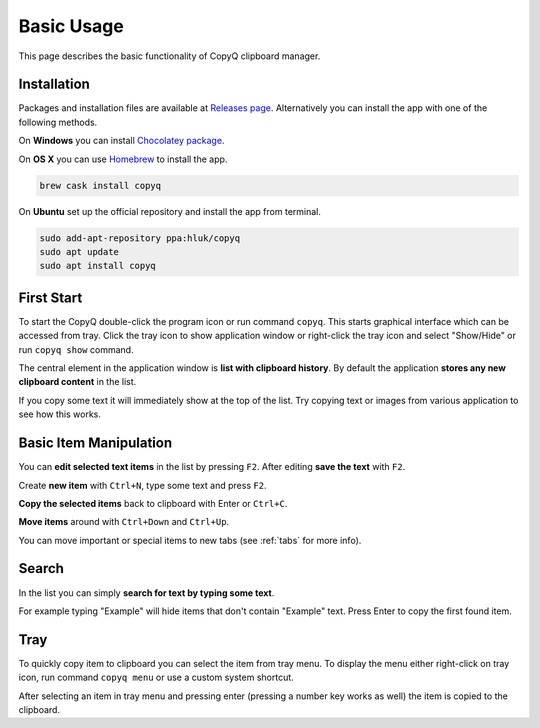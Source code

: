 Basic Usage
===========

This page describes the basic functionality of CopyQ clipboard manager.

Installation
------------

Packages and installation files are available at `Releases page <https://github.com/hluk/CopyQ/releases>`__.
Alternatively you can install the app with one of the following methods.

On **Windows** you can install `Chocolatey package <https://chocolatey.org/packages/copyq>`__.

On **OS X** you can use `Homebrew <https://brew.sh/>`__ to install the app.

.. code-block:: bash

    brew cask install copyq

On **Ubuntu** set up the official repository and install the app from terminal.

.. code-block:: bash

    sudo add-apt-repository ppa:hluk/copyq
    sudo apt update
    sudo apt install copyq

First Start
-----------

To start the CopyQ double-click the program icon or run command ``copyq``.
This starts graphical interface which can be accessed from tray.
Click the tray icon to show application window or
right-click the tray icon and select "Show/Hide" or run ``copyq show`` command.

The central element in the application window is **list with clipboard history**.
By default the application **stores any new clipboard content** in the list.

If you copy some text it will immediately show at the top of the list.
Try copying text or images from various application to see how this works.

.. seealso::

        :ref:`faq-disable-clipboard-storing`

Basic Item Manipulation
-----------------------

You can **edit selected text items** in the list by pressing ``F2``.
After editing **save the text** with ``F2``.

Create **new item** with ``Ctrl+N``, type some text and press ``F2``.

**Copy the selected items** back to clipboard with Enter or ``Ctrl+C``.

**Move items** around with ``Ctrl+Down`` and ``Ctrl+Up``.

You can move important or special items to new tabs (see
:ref:`tabs` for more info).

Search
------

In the list you can simply **search for text by typing some text**.

For example typing "Example" will hide items that don't contain
"Example" text. Press Enter to copy the first found item.

Tray
----

To quickly copy item to clipboard you can select the item from tray
menu. To display the menu either right-click on tray icon, run command
``copyq menu`` or use a custom system shortcut.

After selecting an item in tray menu and pressing enter (pressing a
number key works as well) the item is copied to the clipboard.

.. seealso::

    :ref:`faq-show-app`

    :ref:`faq-paste-from-window`
